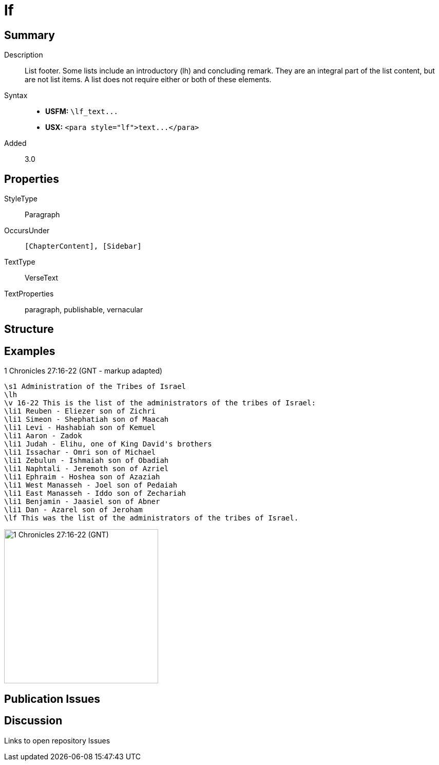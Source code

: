 = lf
:description: List footer
:url-repo: https://github.com/usfm-bible/tcdocs/blob/main/markers/para/lf.adoc
ifndef::localdir[]
:source-highlighter: pygments
:localdir: ../
endif::[]
:imagesdir: {localdir}/images

// tag::public[]

== Summary

Description:: List footer. Some lists include an introductory (lh) and concluding remark. They are an integral part of the list content, but are not list items. A list does not require either or both of these elements.
Syntax::
- *USFM:* `+\lf_text...+`
- *USX:* `+<para style="lf">text...</para>+`
// tag::spec[]
Added:: 3.0
// end::spec[]

== Properties

StyleType:: Paragraph
OccursUnder:: `[ChapterContent], [Sidebar]`
TextType:: VerseText
TextProperties:: paragraph, publishable, vernacular

== Structure

== Examples

.1 Chronicles 27:16-22 (GNT - markup adapted)
[source#src-para-lf_1,usfm,highlight=17]
----
\s1 Administration of the Tribes of Israel
\lh
\v 16-22 This is the list of the administrators of the tribes of Israel:
\li1 Reuben - Eliezer son of Zichri
\li1 Simeon - Shephatiah son of Maacah
\li1 Levi - Hashabiah son of Kemuel
\li1 Aaron - Zadok
\li1 Judah - Elihu, one of King David's brothers
\li1 Issachar - Omri son of Michael
\li1 Zebulun - Ishmaiah son of Obadiah
\li1 Naphtali - Jeremoth son of Azriel
\li1 Ephraim - Hoshea son of Azaziah
\li1 West Manasseh - Joel son of Pedaiah
\li1 East Manasseh - Iddo son of Zechariah
\li1 Benjamin - Jaasiel son of Abner
\li1 Dan - Azarel son of Jeroham
\lf This was the list of the administrators of the tribes of Israel.
----

image::para/lf_1.jpg[1 Chronicles 27:16-22 (GNT),300]

== Publication Issues

// end::public[]

== Discussion

Links to open repository Issues

